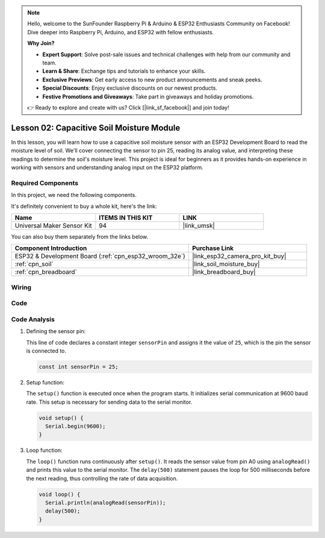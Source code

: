 .. note::

    Hello, welcome to the SunFounder Raspberry Pi & Arduino & ESP32 Enthusiasts Community on Facebook! Dive deeper into Raspberry Pi, Arduino, and ESP32 with fellow enthusiasts.

    **Why Join?**

    - **Expert Support**: Solve post-sale issues and technical challenges with help from our community and team.
    - **Learn & Share**: Exchange tips and tutorials to enhance your skills.
    - **Exclusive Previews**: Get early access to new product announcements and sneak peeks.
    - **Special Discounts**: Enjoy exclusive discounts on our newest products.
    - **Festive Promotions and Giveaways**: Take part in giveaways and holiday promotions.

    👉 Ready to explore and create with us? Click [|link_sf_facebook|] and join today!

.. _esp32_lesson02_soil_moisture:

Lesson 02: Capacitive Soil Moisture Module
============================================

In this lesson, you will learn how to use a capacitive soil moisture sensor with an ESP32 Development Board to read the moisture level of soil. We'll cover connecting the sensor to pin 25, reading its analog value, and interpreting these readings to determine the soil's moisture level. This project is ideal for beginners as it provides hands-on experience in working with sensors and understanding analog input on the ESP32 platform.

Required Components
--------------------------

In this project, we need the following components. 

It's definitely convenient to buy a whole kit, here's the link: 

.. list-table::
    :widths: 20 20 20
    :header-rows: 1

    *   - Name	
        - ITEMS IN THIS KIT
        - LINK
    *   - Universal Maker Sensor Kit
        - 94
        - |link_umsk|

You can also buy them separately from the links below.

.. list-table::
    :widths: 30 20
    :header-rows: 1

    *   - Component Introduction
        - Purchase Link

    *   - ESP32 & Development Board (:ref:`cpn_esp32_wroom_32e`)
        - |link_esp32_camera_pro_kit_buy|
    *   - :ref:`cpn_soil`
        - |link_soil_moisture_buy|
    *   - :ref:`cpn_breadboard`
        - |link_breadboard_buy|


Wiring
---------------------------

.. image:: img/Lesson_02_Capacitive_Soil_Moisture_Module_esp32_bb.png
    :width: 100%


Code
---------------------------

.. raw:: html

    <iframe src=https://create.arduino.cc/editor/sunfounder01/ab3dd759-5698-477c-b837-0c3719a09b8d/preview?embed style="height:510px;width:100%;margin:10px 0" frameborder=0></iframe>

Code Analysis
---------------------------

#. Defining the sensor pin:

   This line of code declares a constant integer ``sensorPin`` and assigns it the value of ``25``, which is the pin the sensor is connected to.

   .. code-block:: arduino

      const int sensorPin = 25;

#. Setup function:

   The ``setup()`` function is executed once when the program starts. It initializes serial communication at 9600 baud rate. This setup is necessary for sending data to the serial monitor.

   .. code-block:: arduino

      void setup() {
        Serial.begin(9600);
      }

#. Loop function:

   The ``loop()`` function runs continuously after ``setup()``. It reads the sensor value from pin A0 using ``analogRead()`` and prints this value to the serial monitor. The ``delay(500)`` statement pauses the loop for 500 milliseconds before the next reading, thus controlling the rate of data acquisition.

   .. code-block:: arduino

      void loop() {
        Serial.println(analogRead(sensorPin));
        delay(500);
      }

